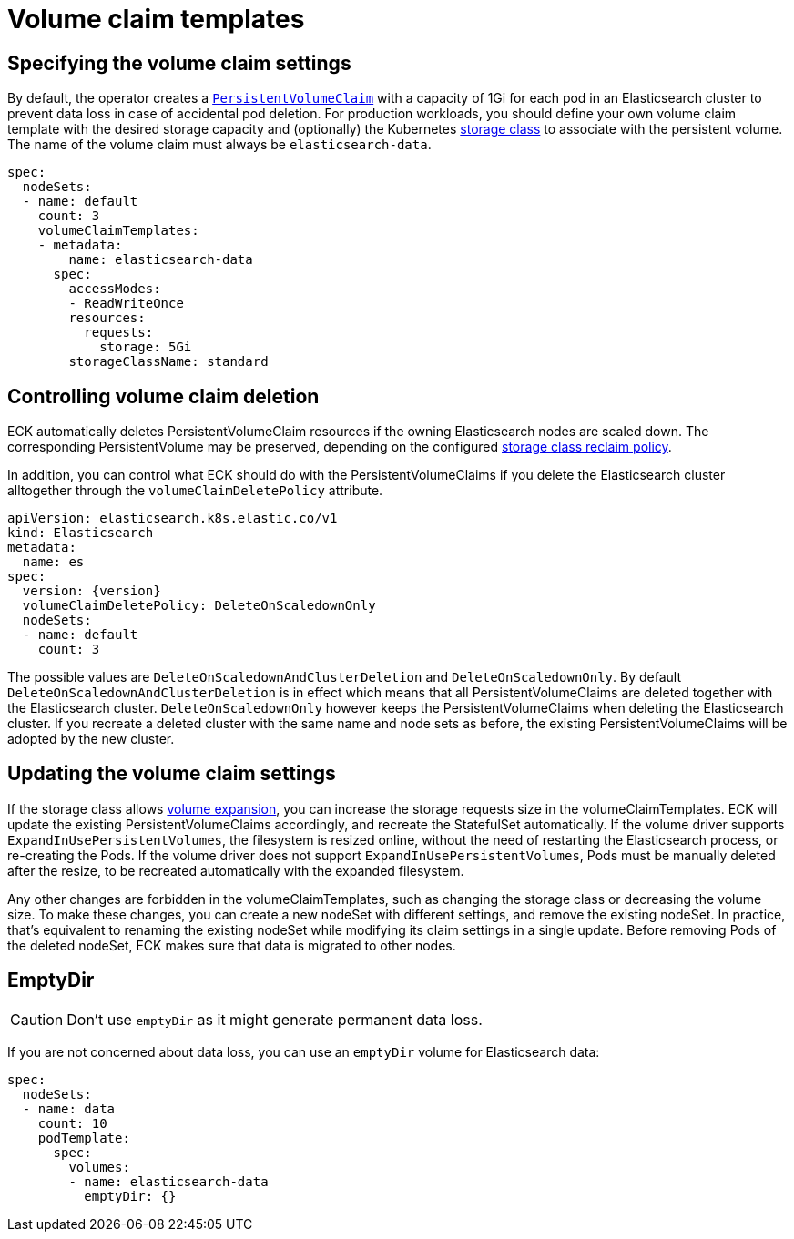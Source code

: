 :parent_page_id: elasticsearch-specification
:page_id: volume-claim-templates
ifdef::env-github[]
****
link:https://www.elastic.co/guide/en/cloud-on-k8s/master/k8s-{parent_page_id}.html#k8s-{page_id}[View this document on the Elastic website]
****
endif::[]
[id="{p}-{page_id}"]
= Volume claim templates

[float]
== Specifying the volume claim settings

By default, the operator creates a https://kubernetes.io/docs/concepts/storage/persistent-volumes/[`PersistentVolumeClaim`] with a capacity of 1Gi for each pod in an Elasticsearch cluster to prevent data loss in case of accidental pod deletion. For production workloads, you should define your own volume claim template with the desired storage capacity and (optionally) the Kubernetes link:https://kubernetes.io/docs/concepts/storage/storage-classes/[storage class] to associate with the persistent volume. The name of the volume claim must always be `elasticsearch-data`.

[source,yaml]
----
spec:
  nodeSets:
  - name: default
    count: 3
    volumeClaimTemplates:
    - metadata:
        name: elasticsearch-data
      spec:
        accessModes:
        - ReadWriteOnce
        resources:
          requests:
            storage: 5Gi
        storageClassName: standard
----

== Controlling volume claim deletion

ECK automatically deletes PersistentVolumeClaim resources if the owning Elasticsearch nodes are scaled down. The corresponding PersistentVolume may be preserved, depending on the configured link:https://kubernetes.io/docs/concepts/storage/storage-classes/#reclaim-policy[storage class reclaim policy].

In addition,  you can control what ECK should do with the PersistentVolumeClaims if you delete the Elasticsearch cluster alltogether through the `volumeClaimDeletePolicy` attribute.

[source,yaml,subs=attributes,+macros]
----
apiVersion: elasticsearch.k8s.elastic.co/v1
kind: Elasticsearch
metadata:
  name: es
spec:
  version: {version}
  volumeClaimDeletePolicy: DeleteOnScaledownOnly
  nodeSets:
  - name: default
    count: 3
----

The possible values are `DeleteOnScaledownAndClusterDeletion` and `DeleteOnScaledownOnly`. By default `DeleteOnScaledownAndClusterDeletion` is in effect which means that all PersistentVolumeClaims are deleted together with the Elasticsearch cluster. `DeleteOnScaledownOnly` however keeps the PersistentVolumeClaims when deleting the Elasticsearch cluster. If you recreate a deleted cluster with the same name and node sets as before, the existing PersistentVolumeClaims will be adopted by the new cluster.

[float]
== Updating the volume claim settings

If the storage class allows link:https://kubernetes.io/blog/2018/07/12/resizing-persistent-volumes-using-kubernetes/[volume expansion], you can increase the storage requests size in the volumeClaimTemplates. ECK will update the existing PersistentVolumeClaims accordingly, and recreate the StatefulSet automatically. If the volume driver supports `ExpandInUsePersistentVolumes`, the filesystem is resized online, without the need of restarting the Elasticsearch process, or re-creating the Pods. If the volume driver does not support `ExpandInUsePersistentVolumes`, Pods must be manually deleted after the resize, to be recreated automatically with the expanded filesystem.

Any other changes are forbidden in the volumeClaimTemplates, such as changing the storage class or decreasing the volume size. To make these changes, you can create a new nodeSet with different settings, and remove the existing nodeSet. In practice, that's equivalent to renaming the existing nodeSet while modifying its claim settings in a single update. Before removing Pods of the deleted nodeSet, ECK makes sure that data is migrated to other nodes.

[float]
== EmptyDir

CAUTION: Don't use `emptyDir` as it might generate permanent data loss.

If you are not concerned about data loss, you can use an `emptyDir` volume for Elasticsearch data:

[source,yaml]
----
spec:
  nodeSets:
  - name: data
    count: 10
    podTemplate:
      spec:
        volumes:
        - name: elasticsearch-data
          emptyDir: {}
----
